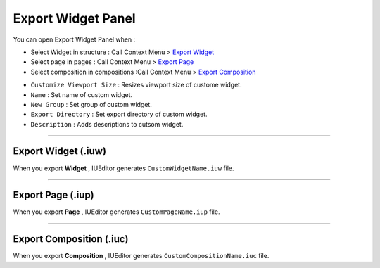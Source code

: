 .. _Import Widget Panel : ./panel_import_widget.html
.. _Navigation > Page : ./basic_navigation.html#id2
.. _Navigation > Composition : ./basic_navigation.html#id3

.. _Export Widget : #export-widget-iuw
.. _Export Page : #export-page-iup
.. _Export Composition : #export-composition-iuc



Export Widget Panel
==============================

You can open Export Widget Panel when :

* Select Widget in structure : Call Context Menu > `Export Widget`_
* Select page in pages : Call Context Menu > `Export Page`_
* Select composition in compositions :Call Context Menu > `Export Composition`_


.. image:: resource/iu_manual_panel_export_widget.png


* ``Customize Viewport Size`` : Resizes viewport size of custome widget.
* ``Name`` : Set name of custom widget.
* ``New Group`` : Set group of custom widget.
* ``Export Directory`` : Set export directory of custom widget.
* ``Description`` : Adds descriptions to cutsom widget.


----------

Export Widget (.iuw)
-----------------------------

.. image:: resource/icon_IUW_128x128.png

When you export **Widget** , IUEditor generates ``CustomWidgetName.iuw`` file. 





----------

Export Page (.iup)
-----------------------------

.. image:: resource/icon_IUP_128x128.png

When you export **Page** , IUEditor generates ``CustomPageName.iup`` file. 



----------

Export Composition (.iuc)
-----------------------------

.. image:: resource/icon_IUC_128x128.png

When you export **Composition** , IUEditor generates ``CustomCompositionName.iuc`` file. 


